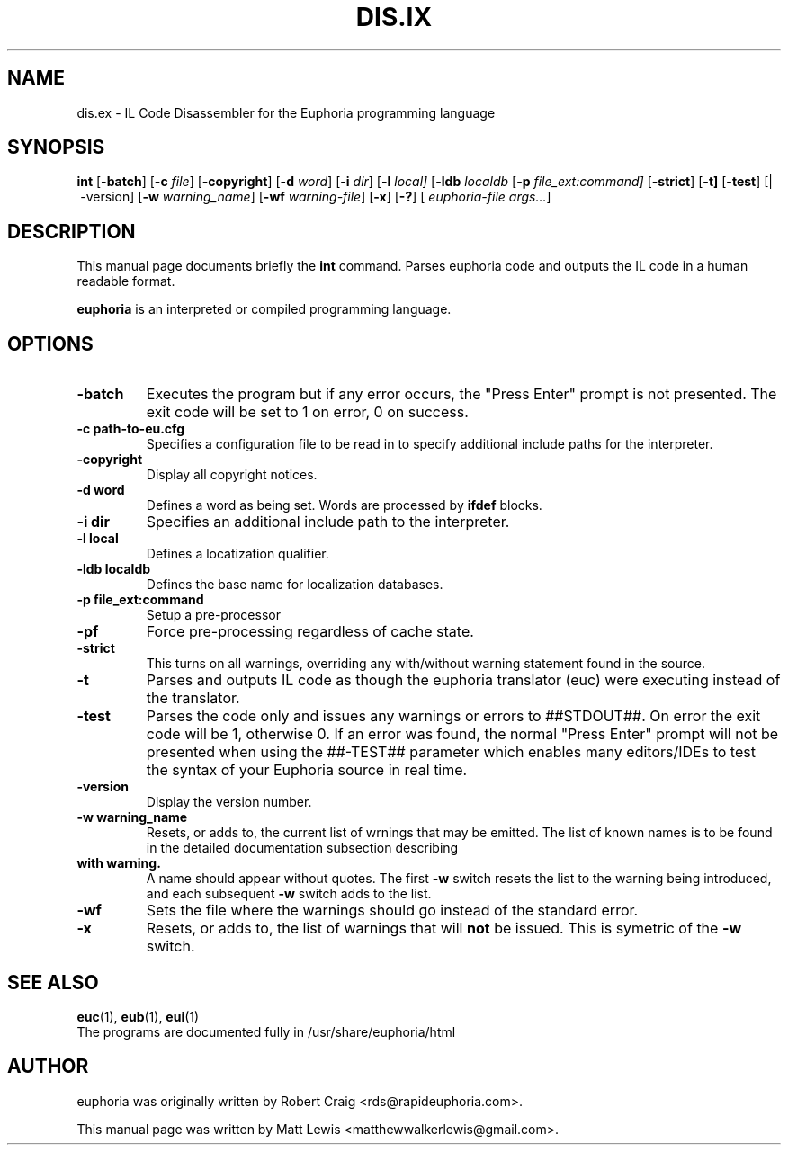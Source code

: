 .\"                                      Hey, EMACS: -*- nroff -*-
.\" First parameter, NAME, should be all caps
.\" Second parameter, SECTION, should be 1-8, maybe w/ subsection
.\" other parameters are allowed: see man(7), man(1)
.TH DIS.IX 1 "April 4, 2010"
.\" Please adjust this date whenever revising the manpage.
.\"
.\" Some roff macros, for reference:
.\" .nh        disable hyphenation
.\" .hy        enable hyphenation
.\" .ad l      left justify
.\" .ad b      justify to both left and right margins
.\" .nf        disable filling
.\" .fi        enable filling
.\" .br        insert line break
.\" .sp <n>    insert n+1 empty lines
.\" for manpage-specific macros, see man(7)
.SH NAME
dis.ex \- IL Code Disassembler for the Euphoria programming language
.SH SYNOPSIS
.B int
.RB [\| \-batch ]
.RB [\| \-c
.IR file ]
.RB [\| \-copyright ]
.RB [\| \-d
.IR word ]
.RB [\| \-i
.IR dir ]
.RB [\| \-l 
.IR local]
.RB [\| \-ldb
.IR localdb
.RB [\| \-p
.IR file_ext:command]
.RB [\| \-strict ]
.RB [\| \-t]
.RB [\| \-test ]
.RB [|\ \-version]
.RB [\| \-w
.IR warning_name ]
.RB [\| \-wf
.IR warning-file ]
.RB [\| \-x ]
.RB [\| \-? ]
[
.IR euphoria-file\ args... ]
.br
.SH DESCRIPTION
This manual page documents briefly the
.B int
command.  Parses euphoria code and outputs the IL code in a human
readable format.
.PP
.\" TeX users may be more comfortable with the \fB<whatever>\fP and
.\" \fI<whatever>\fP escape sequences to invode bold face and italics, 
.\" respectively.
\fBeuphoria\fP is an interpreted or compiled programming language.
.SH OPTIONS
.TP
.B \-batch
Executes the program but if any error occurs, the "Press Enter" prompt is
not presented. The exit code will be set to 1 on error, 0 on success.
.TP
.B \-c path-to-eu.cfg
Specifies a configuration file to be read in to specify additional
include paths for the interpreter.
.TP
.B \-copyright
Display all copyright notices.
.TP
.B -d word
Defines a word as being set. Words are processed by 
.B ifdef
blocks.
.TP
.B \-i dir
Specifies an additional include path to the interpreter.
.TP
.B \-l local
Defines a locatization qualifier.
.TP
.B \-ldb localdb
Defines the base name for localization databases.
.TP
.B \-p file_ext:command
Setup a pre-processor
.TP
.B \-pf
Force pre-processing regardless of cache state.
.TP
.B \-strict
This turns on all warnings, overriding any with/without warning statement
found in the source.
.TP
.B \-t
Parses and outputs IL code as though the euphoria translator (euc) were
executing instead of the translator.
.TP
.B \-test
Parses the code only and issues any warnings or errors to ##STDOUT##. On
error the exit code will be 1, otherwise 0. If an error was found, the 
normal "Press Enter" prompt will not be presented when using the ##-TEST##
parameter which enables many editors/IDEs to test the syntax of your
Euphoria source in real time.
.TP
.B \-version
Display the version number.
.TP
.B \-w warning_name
Resets, or adds to, the current list of wrnings that may be emitted. The list of known 
names is to be found in the detailed documentation subsection describing 
.TP
.B with\ warning. 
A name should appear without quotes. The first 
.B -w
switch resets the list to the  warning being introduced, and each subsequent 
.B \-w
switch adds to the list.
.TP
.B \-wf
Sets the file where the warnings should go instead of the standard error.
.TP
.B \-x
Resets, or adds to, the list of warnings that will 
.B not 
be issued. This is symetric of the 
.B \-w
switch.
.SH SEE ALSO
.BR euc (1),
.BR eub (1),
.BR eui (1)
.br
The programs are documented fully
in /usr/share/euphoria/html
.SH AUTHOR
euphoria was originally written by Robert Craig <rds@rapideuphoria.com>.
.PP
This manual page was written by Matt Lewis <matthewwalkerlewis@gmail.com>.
